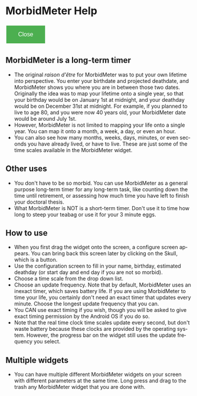 # RVH -- leave title blank below
#+TITLE:  
#+AUTHOR:    David Mann
#+EMAIL:     mannd@epstudiossoftware.com
#+DATE:      [2015-03-09 Mon]
#+DESCRIPTION:
#+KEYWORDS:
#+LANGUAGE:  en
#+OPTIONS:   H:3 num:nil toc:nil \n:nil @:t ::t |:t ^:t -:t f:t *:t <:t
#+OPTIONS:   TeX:t LaTeX:t skip:nil d:nil todo:t pri:nil tags:not-in-toc
#+INFOJS_OPT: view:nil toc:nil ltoc:t mouse:underline buttons:0 path:http://orgmode.org/org-info.js
#+EXPORT_SELECT_TAGS: export
#+EXPORT_EXCLUDE_TAGS: noexport
#+LINK_UP:   
#+LINK_HOME: 
#+XSLT:
#+HTML_HEAD: <style  type="text/css">:root { color-scheme: light dark; }</style>
#+HTML_HEAD: <link rel="stylesheet" type="text/css" href="./org.css"/>
* MorbidMeter Help
#+BEGIN_EXPORT html
<button class="back-button" onclick="Android.close()">Close</button>
    <style>
        /* Basic styling for the back button */
        .back-button {
            background-color: #4CAF50; /* Green */
            border: none;
            color: white;
            padding: 15px 32px;
            text-align: center;
            text-decoration: none;
            display: inline-block;
            font-size: 16px;
            margin: 4px 2px;
            cursor: pointer;
        }
    </style>
#+END_EXPORT
** MorbidMeter is a long-term timer
- The original /raison d'être/ for MorbidMeter was to put your own lifetime into perspective.  You enter your birthdate and projected deathdate, and MorbidMeter shows you where you are in between those two dates.  Originally the idea was to map your lifetime onto a single year, so that your birthday would be on January 1st at midnight, and your deathday would be on December 31st at midnight.  For example, if you planned to live to age 80, and you were now 40 years old, your MorbidMeter date would be around July 1st.
- However, MorbidMeter is not limited to mapping your life onto a single year.  You can map it onto a month, a week, a day, or even an hour.
- You can also see how many months, weeks, days, minutes, or even seconds you have already lived, or have to live.  These are just some of the time scales available in the MorbidMeter widget.
** Other uses
- You don't have to be so morbid.  You can use MorbidMeter as a general purpose long-term timer for any long-term task, like counting down the time until retirement, or assessing how much time you have left to finish your doctoral thesis.
- What MorbidMeter is NOT is a short-term timer.  Don't use it to time how long to steep your teabag or use it for your 3 minute eggs.
** How to use
- When you first drag the widget onto the screen, a configure screen appears.  You can bring back this screen later by clicking on the Skull, which is a button.
- Use the configuration screen to fill in your name, birthday, estimated deathday (or start day and end day if you are not so morbid).
- Choose a time scale from the drop down list.
- Choose an update frequency.  Note that by default, MorbidMeter uses an inexact timer, which saves battery life.  If you are using MorbidMeter to time your life, you certainly don't need an exact timer that updates every minute.  Choose the longest update frequency that you can.
- You CAN use exact timing if you wish, though you will be asked to give exact timing permission by the Android OS if you do so.
- Note that the real time clock time scales update every second, but don't waste battery because these clocks are provided by the operating system.  However, the progress bar on the widget still uses the update frequency you select.
** Multiple widgets
 - You can have multiple different MorbidMeter widgets on your screen with different parameters at the same time. Long press and drag to the trash any MorbidMeter widget that you are done with.
